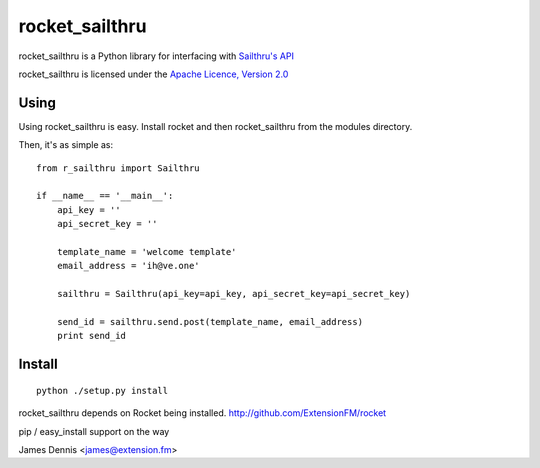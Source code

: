 rocket_sailthru
===============

rocket_sailthru is a Python library for interfacing with 
`Sailthru's API <http://docs.sailthru.com/api>`_

rocket_sailthru is licensed under the `Apache Licence, Version 2.0 <http://www.apache.org/licenses/LICENSE-2.0.html>`_


Using
-----

Using rocket_sailthru is easy. Install rocket and then rocket_sailthru
from the modules directory.

Then, it's as simple as:

::

    from r_sailthru import Sailthru
    
    if __name__ == '__main__':
        api_key = ''
        api_secret_key = ''
    
        template_name = 'welcome template'
        email_address = 'ih@ve.one'
    
        sailthru = Sailthru(api_key=api_key, api_secret_key=api_secret_key)
    
        send_id = sailthru.send.post(template_name, email_address)
        print send_id
    

Install
-------

::

    python ./setup.py install

rocket_sailthru depends on Rocket being installed.
http://github.com/ExtensionFM/rocket

pip / easy_install support on the way

James Dennis <james@extension.fm>
